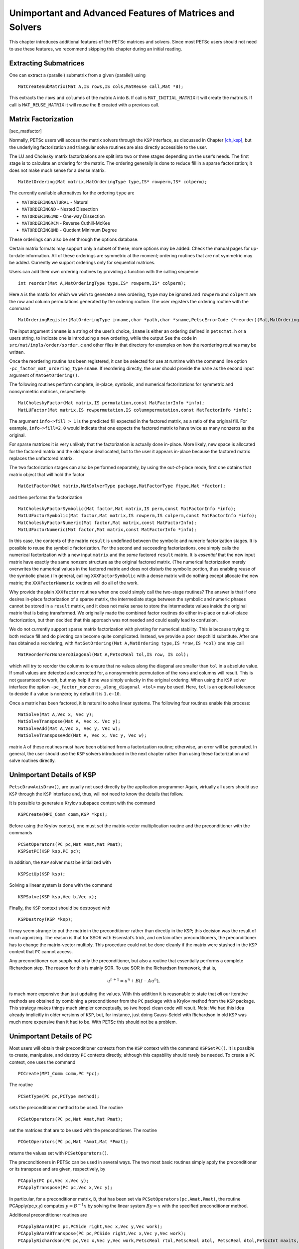 .. _ch_advanced:

Unimportant and Advanced Features of Matrices and Solvers
---------------------------------------------------------

This chapter introduces additional features of the PETSc matrices and
solvers. Since most PETSc users should not need to use these features,
we recommend skipping this chapter during an initial reading.

Extracting Submatrices
~~~~~~~~~~~~~~~~~~~~~~

One can extract a (parallel) submatrix from a given (parallel) using

::

   MatCreateSubMatrix(Mat A,IS rows,IS cols,MatReuse call,Mat *B);

This extracts the ``rows`` and ``col``\ umns of the matrix ``A`` into
``B``. If call is ``MAT_INITIAL_MATRIX`` it will create the matrix
``B``. If call is ``MAT_REUSE_MATRIX`` it will reuse the ``B`` created
with a previous call.

Matrix Factorization
~~~~~~~~~~~~~~~~~~~~

[sec_matfactor]

Normally, PETSc users will access the matrix solvers through the ``KSP``
interface, as discussed in Chapter `[ch_ksp] <#ch_ksp>`__, but the
underlying factorization and triangular solve routines are also directly
accessible to the user.

The LU and Cholesky matrix factorizations are split into two or three
stages depending on the user’s needs. The first stage is to calculate an
ordering for the matrix. The ordering generally is done to reduce fill
in a sparse factorization; it does not make much sense for a dense
matrix.

::

   MatGetOrdering(Mat matrix,MatOrderingType type,IS* rowperm,IS* colperm);

The currently available alternatives for the ordering ``type`` are

-  ``MATORDERINGNATURAL`` - Natural

-  ``MATORDERINGND`` - Nested Dissection

-  ``MATORDERING1WD`` - One-way Dissection

-  ``MATORDERINGRCM`` - Reverse Cuthill-McKee

-  ``MATORDERINGQMD`` - Quotient Minimum Degree

These orderings can also be set through the options database.

Certain matrix formats may support only a subset of these; more options
may be added. Check the manual pages for up-to-date information. All of
these orderings are symmetric at the moment; ordering routines that are
not symmetric may be added. Currently we support orderings only for
sequential matrices.

Users can add their own ordering routines by providing a function with
the calling sequence

::

   int reorder(Mat A,MatOrderingType type,IS* rowperm,IS* colperm);

Here ``A`` is the matrix for which we wish to generate a new ordering,
``type`` may be ignored and ``rowperm`` and ``colperm`` are the row and
column permutations generated by the ordering routine. The user
registers the ordering routine with the command

::

   MatOrderingRegister(MatOrderingType inname,char *path,char *sname,PetscErrorCode (*reorder)(Mat,MatOrderingType,IS*,IS*)));

The input argument ``inname`` is a string of the user’s choice,
``iname`` is either an ordering defined in ``petscmat.h`` or a users
string, to indicate one is introducing a new ordering, while the output
See the code in ``src/mat/impls/order/sorder.c`` and other files in that
directory for examples on how the reordering routines may be written.

Once the reordering routine has been registered, it can be selected for
use at runtime with the command line option
``-pc_factor_mat_ordering_type`` ``sname``. If reordering directly, the
user should provide the ``name`` as the second input argument of
``MatGetOrdering()``.

The following routines perform complete, in-place, symbolic, and
numerical factorizations for symmetric and nonsymmetric matrices,
respectively:

::

   MatCholeskyFactor(Mat matrix,IS permutation,const MatFactorInfo *info);
   MatLUFactor(Mat matrix,IS rowpermutation,IS columnpermutation,const MatFactorInfo *info);

The argument ``info->fill > 1`` is the predicted fill expected in the
factored matrix, as a ratio of the original fill. For example,
``info->fill=2.0`` would indicate that one expects the factored matrix
to have twice as many nonzeros as the original.

For sparse matrices it is very unlikely that the factorization is
actually done in-place. More likely, new space is allocated for the
factored matrix and the old space deallocated, but to the user it
appears in-place because the factored matrix replaces the unfactored
matrix.

The two factorization stages can also be performed separately, by using
the out-of-place mode, first one obtains that matrix object that will
hold the factor

::

   MatGetFactor(Mat matrix,MatSolverType package,MatFactorType ftype,Mat *factor);

and then performs the factorization

::

   MatCholeskyFactorSymbolic(Mat factor,Mat matrix,IS perm,const MatFactorInfo *info);
   MatLUFactorSymbolic(Mat factor,Mat matrix,IS rowperm,IS colperm,const MatFactorInfo *info);
   MatCholeskyFactorNumeric(Mat factor,Mat matrix,const MatFactorInfo);
   MatLUFactorNumeric(Mat factor,Mat matrix,const MatFactorInfo *info);

In this case, the contents of the matrix ``result`` is undefined between
the symbolic and numeric factorization stages. It is possible to reuse
the symbolic factorization. For the second and succeeding
factorizations, one simply calls the numerical factorization with a new
input ``matrix`` and the *same* factored ``result`` matrix. It is
*essential* that the new input matrix have exactly the same nonzero
structure as the original factored matrix. (The numerical factorization
merely overwrites the numerical values in the factored matrix and does
not disturb the symbolic portion, thus enabling reuse of the symbolic
phase.) In general, calling ``XXXFactorSymbolic`` with a dense matrix
will do nothing except allocate the new matrix; the ``XXXFactorNumeric``
routines will do all of the work.

Why provide the plain ``XXXfactor`` routines when one could simply call
the two-stage routines? The answer is that if one desires in-place
factorization of a sparse matrix, the intermediate stage between the
symbolic and numeric phases cannot be stored in a ``result`` matrix, and
it does not make sense to store the intermediate values inside the
original matrix that is being transformed. We originally made the
combined factor routines do either in-place or out-of-place
factorization, but then decided that this approach was not needed and
could easily lead to confusion.

We do not currently support sparse matrix factorization with pivoting
for numerical stability. This is because trying to both reduce fill and
do pivoting can become quite complicated. Instead, we provide a poor
stepchild substitute. After one has obtained a reordering, with
``MatGetOrdering(Mat A,MatOrdering type,IS *row,IS *col)`` one may call

::

   MatReorderForNonzeroDiagonal(Mat A,PetscReal tol,IS row, IS col);

which will try to reorder the columns to ensure that no values along the
diagonal are smaller than ``tol`` in a absolute value. If small values
are detected and corrected for, a nonsymmetric permutation of the rows
and columns will result. This is not guaranteed to work, but may help if
one was simply unlucky in the original ordering. When using the ``KSP``
solver interface the option ``-pc_factor_nonzeros_along_diagonal <tol>``
may be used. Here, ``tol`` is an optional tolerance to decide if a value
is nonzero; by default it is ``1.e-10``.

Once a matrix has been factored, it is natural to solve linear systems.
The following four routines enable this process:

::

   MatSolve(Mat A,Vec x, Vec y);
   MatSolveTranspose(Mat A, Vec x, Vec y);
   MatSolveAdd(Mat A,Vec x, Vec y, Vec w);
   MatSolveTransposeAdd(Mat A, Vec x, Vec y, Vec w);

matrix ``A`` of these routines must have been obtained from a
factorization routine; otherwise, an error will be generated. In
general, the user should use the ``KSP`` solvers introduced in the next
chapter rather than using these factorization and solve routines
directly.

Unimportant Details of KSP
~~~~~~~~~~~~~~~~~~~~~~~~~~

``PetscDrawAxisDraw()``, are usually not used directly by the
application programmer Again, virtually all users should use ``KSP``
through the ``KSP`` interface and, thus, will not need to know the
details that follow.

It is possible to generate a Krylov subspace context with the command

::

   KSPCreate(MPI_Comm comm,KSP *kps);

Before using the Krylov context, one must set the matrix-vector
multiplication routine and the preconditioner with the commands

::

   PCSetOperators(PC pc,Mat Amat,Mat Pmat);
   KSPSetPC(KSP ksp,PC pc);

In addition, the ``KSP`` solver must be initialized with

::

   KSPSetUp(KSP ksp);

Solving a linear system is done with the command

::

   KSPSolve(KSP ksp,Vec b,Vec x);

Finally, the ``KSP`` context should be destroyed with

::

   KSPDestroy(KSP *ksp);

It may seem strange to put the matrix in the preconditioner rather than
directly in the ``KSP``; this decision was the result of much agonizing.
The reason is that for SSOR with Eisenstat’s trick, and certain other
preconditioners, the preconditioner has to change the matrix-vector
multiply. This procedure could not be done cleanly if the matrix were
stashed in the ``KSP`` context that ``PC`` cannot access.

Any preconditioner can supply not only the preconditioner, but also a
routine that essentially performs a complete Richardson step. The reason
for this is mainly SOR. To use SOR in the Richardson framework, that is,

.. math:: u^{n+1} = u^{n} + B(f - A u^{n}),

is much more expensive than just updating the values. With this addition
it is reasonable to state that *all* our iterative methods are obtained
by combining a preconditioner from the ``PC`` package with a Krylov
method from the ``KSP`` package. This strategy makes things much simpler
conceptually, so (we hope) clean code will result. *Note*: We had this
idea already implicitly in older versions of ``KSP``, but, for instance,
just doing Gauss-Seidel with Richardson in old ``KSP`` was much more
expensive than it had to be. With PETSc this should not be a problem.

Unimportant Details of PC
~~~~~~~~~~~~~~~~~~~~~~~~~

Most users will obtain their preconditioner contexts from the ``KSP``
context with the command ``KSPGetPC()``. It is possible to create,
manipulate, and destroy ``PC`` contexts directly, although this
capability should rarely be needed. To create a ``PC`` context, one uses
the command

::

   PCCreate(MPI_Comm comm,PC *pc);

The routine

::

   PCSetType(PC pc,PCType method);

sets the preconditioner method to be used. The routine

::

   PCSetOperators(PC pc,Mat Amat,Mat Pmat);

set the matrices that are to be used with the preconditioner. The
routine

::

   PCGetOperators(PC pc,Mat *Amat,Mat *Pmat);

returns the values set with ``PCSetOperators()``.

The preconditioners in PETSc can be used in several ways. The two most
basic routines simply apply the preconditioner or its transpose and are
given, respectively, by

::

   PCApply(PC pc,Vec x,Vec y);
   PCApplyTranspose(PC pc,Vec x,Vec y);

In particular, for a preconditioner matrix, ``B``, that has been set via
``PCSetOperators(pc,Amat,Pmat)``, the routine PCApply(pc,x,y) computes
:math:`y = B^{-1} x` by solving the linear system :math:`By = x` with
the specified preconditioner method.

Additional preconditioner routines are

::

   PCApplyBAorAB(PC pc,PCSide right,Vec x,Vec y,Vec work);
   PCApplyBAorABTranspose(PC pc,PCSide right,Vec x,Vec y,Vec work);
   PCApplyRichardson(PC pc,Vec x,Vec y,Vec work,PetscReal rtol,PetscReal atol, PetscReal dtol,PetscInt maxits,PetscBool zeroguess,PetscInt *outits,PCRichardsonConvergedReason*);

The first two routines apply the action of the matrix followed by the
preconditioner or the preconditioner followed by the matrix depending on
whether the ``right`` is ``PC_LEFT`` or ``PC_RIGHT``. The final routine
applies ``its`` iterations of Richardson’s method. The last three
routines are provided to improve efficiency for certain Krylov subspace
methods.

A ``PC`` context that is no longer needed can be destroyed with the
command

::

   PCDestroy(PC *pc);
